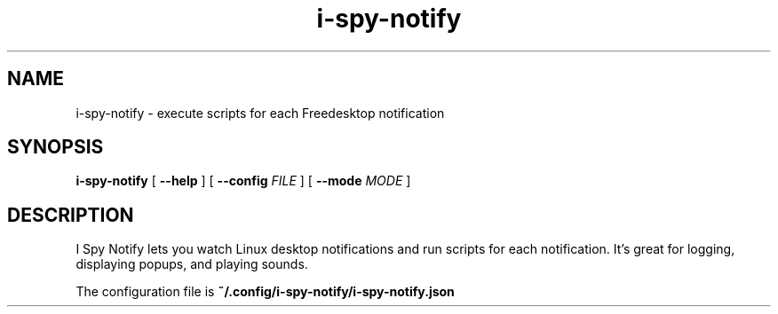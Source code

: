 .TH i-spy-notify 1

.SH NAME
i-spy-notify - execute scripts for each Freedesktop notification

.SH SYNOPSIS

.B i-spy-notify
[
.B --help
] [
.B --config
.I FILE
] [
.B --mode
.I MODE
]

.SH DESCRIPTION

I Spy Notify lets you watch Linux desktop notifications and run scripts for each notification. It's great for logging, displaying popups, and playing sounds.

The configuration file is
.B ~/.config/i-spy-notify/i-spy-notify.json
.
